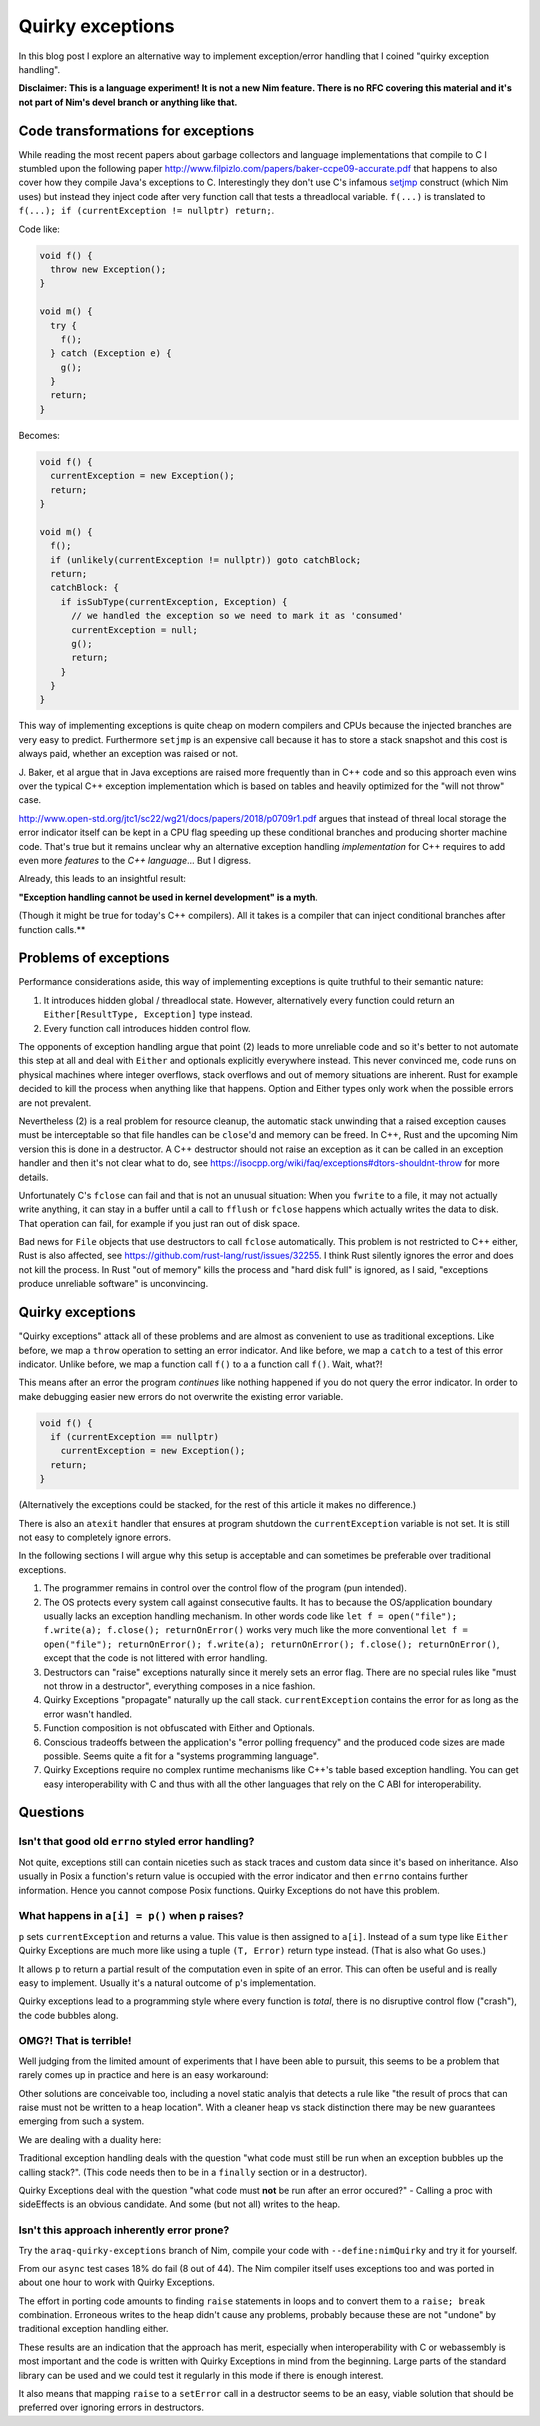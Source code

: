 =================
Quirky exceptions
=================

In this blog post I explore an alternative way to implement exception/error
handling that I coined "quirky exception handling".

**Disclaimer: This is a language experiment! It is not a new Nim feature.
There is no RFC covering this material and it's not part of Nim's devel branch or
anything like that.**


Code transformations for exceptions
===================================

While reading the most recent papers about garbage collectors and language
implementations that compile to C I stumbled upon the following paper
http://www.filpizlo.com/papers/baker-ccpe09-accurate.pdf that happens to also
cover how they compile Java's exceptions to C. Interestingly they don't use C's
infamous `setjmp <https://en.cppreference.com/w/cpp/utility/program/setjmp>`_
construct (which Nim uses) but instead they inject code after
very function call that tests a threadlocal variable. ``f(...)`` is
translated to ``f(...); if (currentException != nullptr) return;``.

Code like:

.. code-block:: Java

  void f() {
    throw new Exception();
  }

  void m() {
    try {
      f();
    } catch (Exception e) {
      g();
    }
    return;
  }


Becomes:

.. code-block:: C

  void f() {
    currentException = new Exception();
    return;
  }

  void m() {
    f();
    if (unlikely(currentException != nullptr)) goto catchBlock;
    return;
    catchBlock: {
      if isSubType(currentException, Exception) {
        // we handled the exception so we need to mark it as 'consumed'
        currentException = null;
        g();
        return;
      }
    }
  }

This way of implementing exceptions is quite cheap on modern compilers and CPUs
because the injected branches are very easy to predict. Furthermore ``setjmp``
is an expensive call because it has to store a stack snapshot and this cost is
always paid, whether an exception was raised or not.

J. Baker, et al argue that in Java exceptions are raised more frequently than in
C++ code and so this approach even wins over the typical C++ exception
implementation which is based on tables and heavily optimized for
the "will not throw" case.

http://www.open-std.org/jtc1/sc22/wg21/docs/papers/2018/p0709r1.pdf argues that
instead of threal local storage the error indicator itself can be kept in a CPU
flag speeding up these conditional branches and producing shorter machine code.
That's true but it remains unclear why an alternative exception
handling *implementation* for C++ requires to add even more *features* to
the *C++ language*... But I digress.

Already, this leads to an insightful result:

**"Exception handling cannot be used in kernel development" is a myth**.

(Though it might be true for today's C++ compilers).
All it takes is a compiler that can inject conditional branches after
function calls.**



Problems of exceptions
======================

Performance considerations aside, this way of implementing exceptions is quite
truthful to their semantic nature:

1. It introduces hidden global / threadlocal state. However, alternatively every
   function could return an ``Either[ResultType, Exception]`` type instead.
2. Every function call introduces hidden control flow.

The opponents of exception handling argue that point (2) leads to more unreliable
code and so it's better to not automate this step at all and deal with ``Either``
and optionals explicitly everywhere instead. This never convinced me, code runs on
physical machines where integer overflows, stack overflows and out of memory
situations are inherent. Rust for example decided to kill the
process when anything like that happens.
Option and Either types only work when the possible errors are not prevalent.

Nevertheless (2) is a real problem for resource cleanup, the automatic stack
unwinding that a raised exception causes must be interceptable so that file
handles can be ``close``'d and memory can be freed. In C++, Rust and the upcoming
Nim version this is done in a destructor. A C++ destructor
should not raise an exception as it can be called in an exception handler and
then it's not clear what to do,
see https://isocpp.org/wiki/faq/exceptions#dtors-shouldnt-throw
for more details.

Unfortunately C's ``fclose`` can fail and that is not an unusual situation:
When you ``fwrite`` to a file, it may not actually write anything, it can
stay in a buffer until a call to ``fflush`` or ``fclose`` happens which
actually writes the data to disk. That operation can fail, for example if
you just ran out of disk space.

Bad news for ``File`` objects that use destructors to call ``fclose``
automatically. This problem is not restricted to C++ either, Rust is also
affected, see https://github.com/rust-lang/rust/issues/32255. I think Rust
silently ignores the error and does not kill the process. In Rust "out of memory"
kills the process and "hard disk full" is ignored, as I said,
"exceptions produce unreliable software" is unconvincing.


Quirky exceptions
=================

"Quirky exceptions" attack all of these problems and are almost as convenient
to use as traditional exceptions. Like before, we map a ``throw`` operation
to setting an error indicator. And like before, we map a ``catch`` to a test
of this error indicator. Unlike before, we map a function call ``f()`` to a
a function call ``f()``. Wait, what?!

This means after an error the program *continues* like nothing happened if you
do not query the error indicator. In order to make debugging easier new
errors do not overwrite the existing error variable.

.. code-block:: C

  void f() {
    if (currentException == nullptr)
      currentException = new Exception();
    return;
  }

(Alternatively the exceptions could be stacked, for the rest of this article
it makes no difference.)

There is also an ``atexit`` handler that ensures at program shutdown the
``currentException`` variable is not set. It is still not easy to completely
ignore errors.


In the following sections I will argue why
this setup is acceptable and can sometimes be preferable over traditional exceptions.

1. The programmer remains in control over the control flow of the program (pun intended).
2. The OS protects every system call against consecutive faults. It has to because
   the OS/application boundary usually lacks an exception handling mechanism. In other words
   code like ``let f = open("file"); f.write(a); f.close(); returnOnError()``
   works very much like the more conventional
   ``let f = open("file"); returnOnError(); f.write(a); returnOnError(); f.close(); returnOnError()``,
   except that the code is not littered with error handling.
3. Destructors can "raise" exceptions naturally since it merely sets an error flag. There are no
   special rules like "must not throw in a destructor", everything composes in a nice fashion.
4. Quirky Exceptions "propagate" naturally up the call stack. ``currentException`` contains the
   error for as long as the error wasn't handled.
5. Function composition is not obfuscated with Either and Optionals.
6. Conscious tradeoffs between the application's "error polling frequency" and the produced code
   sizes are made possible. Seems quite a fit for a "systems programming language".
7. Quirky Exceptions require no complex runtime mechanisms like C++'s table based exception handling.
   You can get easy interoperability with C and thus with all the other languages that rely
   on the C ABI for interoperability.


Questions
=========

Isn't that good old ``errno`` styled error handling?
----------------------------------------------------

Not quite, exceptions still can contain
niceties such as stack traces and custom data since it's based on inheritance. Also usually in
Posix a function's return value is occupied with the error indicator and then ``errno`` contains
further information. Hence you cannot compose Posix functions. Quirky Exceptions do not
have this problem.


What happens in ``a[i] = p()`` when ``p`` raises?
-------------------------------------------------

``p`` sets ``currentException`` and returns a value. This value is then
assigned to ``a[i]``. Instead of a sum type like ``Either`` Quirky Exceptions
are much more like using a tuple ``(T, Error)`` return type instead. (That is
also what Go uses.)

It allows ``p`` to return a partial result of the computation even in spite
of an error. This can often be useful
and is really easy to implement. Usually it's a natural outcome of ``p``'s
implementation.

Quirky exceptions lead to a programming style where every function is *total*,
there is no disruptive control flow ("crash"), the code bubbles along.


OMG?! That is terrible!
-----------------------

Well judging from the limited amount of experiments that I have been able to
pursuit, this seems to be a problem that rarely comes up in practice and
here is an easy workaround:

.. code-block:: Nim
  let tmp = p()
  returnOnError()
  a[i] = tmp

Other solutions are conceivable too, including a novel static analyis that
detects a rule like
"the result of procs that can raise must not be written to a heap location".
With a cleaner heap vs stack distinction there may be new guarantees emerging
from such a system.

We are dealing with a duality here:

Traditional exception handling deals
with the question "what code must still be run when an exception bubbles up
the calling stack?". (This code needs then to be in a ``finally`` section
or in a destructor).

Quirky Exceptions deal with the question "what code
must **not** be run after an error occured?" - Calling a proc with sideEffects
is an obvious candidate. And some (but not all) writes to the heap.



Isn't this approach inherently error prone?
-------------------------------------------

Try the ``araq-quirky-exceptions`` branch of Nim, compile your code with
``--define:nimQuirky`` and try it for yourself.

From our ``async`` test cases 18% do fail (8 out of 44). The Nim compiler
itself uses exceptions too and was ported in about one hour to work with
Quirky Exceptions.

The effort in porting code amounts to finding ``raise`` statements in loops
and to convert them to a ``raise; break`` combination. Erroneous writes to the
heap didn't cause any problems, probably because these are not "undone" by
traditional exception handling either.

These results are an indication that the approach has merit,
especially when interoperability with C or webassembly is most important
and the code is written with Quirky Exceptions in mind from the beginning.
Large parts of the standard library can be used and we could test it regularly
in this mode if there is enough interest.

It also means that mapping ``raise`` to a ``setError`` call in a destructor
seems to be an easy, viable solution that should be preferred over ignoring
errors in destructors.
